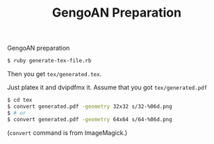 #+TITLE: GengoAN Preparation

GengoAN preparation

#+begin_src sh
$ ruby generate-tex-file.rb
#+end_src

Then you get =tex/generated.tex=.

Just platex it and dvipdfmx it. Assume that you got =tex/generated.pdf=

#+begin_src sh
$ cd tex
$ convert generated.pdf -geometry 32x32 s/32-%06d.png
$ # or
$ convert generated.pdf -geometry 64x64 s/64-%06d.png
#+end_src

(=convert= command is from ImageMagick.)

